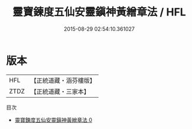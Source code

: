 #+TITLE: 靈寶鍊度五仙安靈鎭神黃繒章法 / HFL

#+DATE: 2015-08-29 02:54:10.361027
* 版本
 |       HFL|【正統道藏・涵芬樓版】|
 |      ZTDZ|【正統道藏・三家本】|
目次
 - [[file:KR5g0101_000.txt][靈寶鍊度五仙安靈鎭神黃繒章法 0]]
